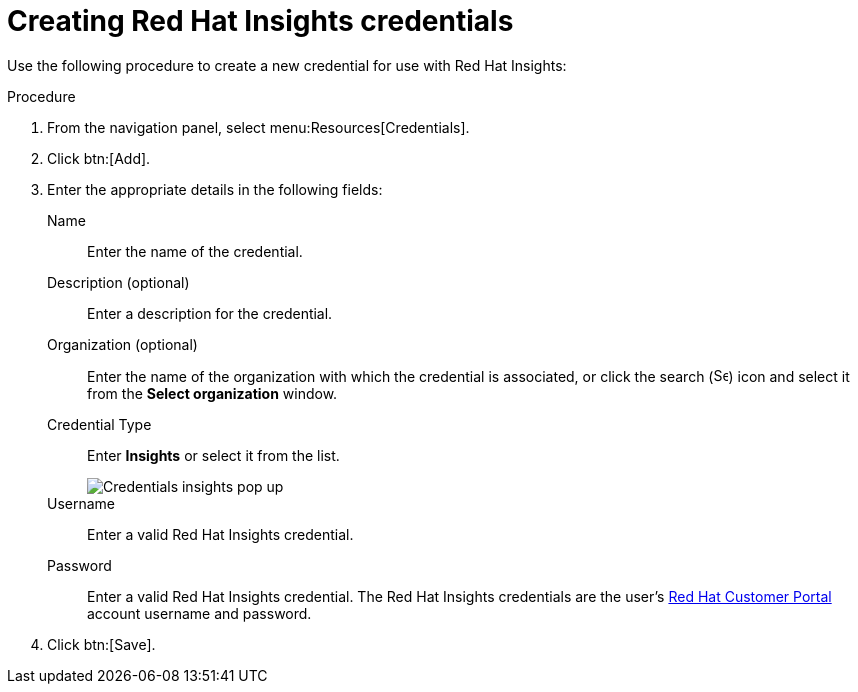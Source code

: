 [id="controller-create-insights-credential"]

= Creating Red Hat Insights credentials

Use the following procedure to create a new credential for use with Red Hat Insights:

.Procedure

. From the navigation panel, select menu:Resources[Credentials].
. Click btn:[Add].
. Enter the appropriate details in the following fields:
Name:: Enter the name of the credential.
Description (optional):: Enter a description for the credential.
Organization (optional):: Enter the name of the organization with which the credential is associated, or click the search (image:magnify.png[Search,15,15]) icon and select it from the *Select organization* window.
Credential Type:: Enter *Insights* or select it from the list.
+
image::ug-credential-types-popup-window-insights.png[Credentials insights pop up]
+
Username:: Enter a valid Red Hat Insights credential.
Password:: Enter a valid Red Hat Insights credential.
The Red Hat Insights credentials are the user's link:https://access.redhat.com/[Red Hat Customer Portal] account username and password.
. Click btn:[Save].
